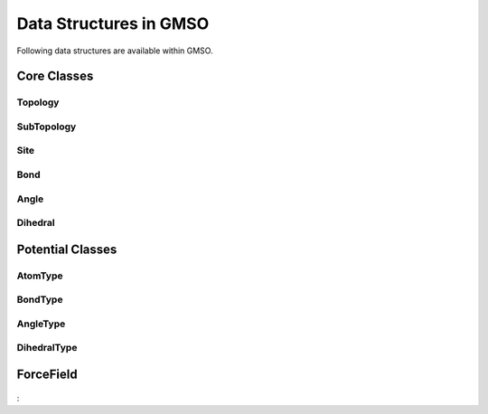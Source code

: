 Data Structures in GMSO 
---------------------------
Following data structures are available within GMSO.

Core Classes
============

Topology
********
    .. autoclass:: gmso.Topology
        :members:

SubTopology
***********
    .. autoclass:: gmso.SubTopology
        :members:

Site
****
    .. autoclass:: gmso.Site
        :members:

Bond
****
    .. autoclass:: gmso.Bond
        :members:

Angle
*****
    .. autoclass:: gmso.Angle
        :members:

Dihedral
********
    .. autoclass:: gmso.Dihedral
        :members:


Potential Classes
=================
    .. autoclass:: gmso.Potential
        :members:

AtomType
********
    .. autoclass:: gmso.AtomType
        :members:

BondType
********
    .. autoclass:: gmso.BondType
        :members:

AngleType
**********
    .. autoclass:: gmso.AngleType
        :members:

DihedralType
************
    .. autoclass:: gmso.DihedralType
        :members:


ForceField
==========
    .. autoclass:: gmso.ForceField
        :members:

: